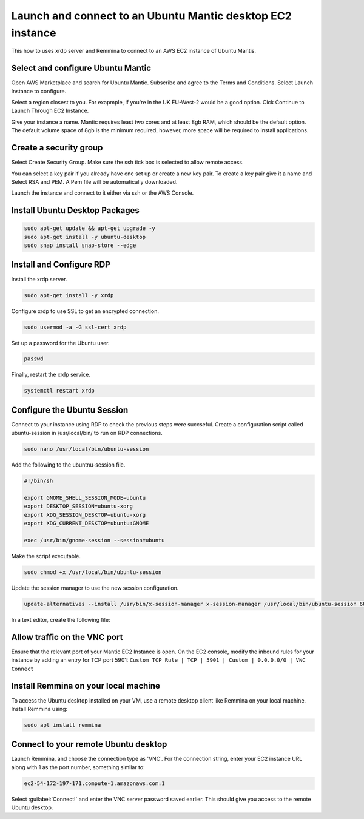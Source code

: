Launch and connect to an Ubuntu Mantic desktop EC2 instance
===========================================================

This how to uses xrdp server and Remmina to connect to an AWS EC2 instance of Ubuntu Mantis.

Select and configure Ubuntu Mantic 
----------------------------------

Open AWS Marketplace and search for Ubuntu Mantic. Subscribe and agree to the Terms and Conditions. Select Launch Instance to configure.

Select a region closest to you. For exapmple, if you're in the UK EU-West-2 would be a good option. Cick Continue to Launch Through EC2 Instance.

Give your instance a name. Mantic requires least two cores and at least 8gb RAM, which should be the default option. The default volume space of 8gb is the minimum required, however, more space will be required to install applications.

Create a security group
-----------------------

Select Create Security Group. Make sure the ssh tick box is selected to allow remote access.

You can select a key pair if you already have one set up or create a new key pair. To create a key pair give it a name and Select RSA and PEM. A Pem file will be automatically downloaded.

Launch the instance and connect to it either via ssh or the AWS Console.

Install Ubuntu Desktop Packages
-------------------------------

.. code::

    sudo apt-get update && apt-get upgrade -y
    sudo apt-get install -y ubuntu-desktop
    sudo snap install snap-store --edge

Install and Configure RDP
-------------------------

Install the xrdp server.

.. code::

    sudo apt-get install -y xrdp

Configure xrdp to use SSL to get an encrypted connection.

.. code::

    sudo usermod -a -G ssl-cert xrdp

Set up a password for the Ubuntu user.

.. code::

    passwd

Finally, restart the xrdp service.

.. code::

    systemctl restart xrdp

Configure the Ubuntu Session
----------------------------

Connect to your instance using RDP to check the previous steps were succseful. Create a configuration script called ubuntu-session in /usr/local/bin/ to run on RDP connections.

.. code::

    sudo nano /usr/local/bin/ubuntu-session

Add the following to the ubuntnu-session file.

.. code::

    #!/bin/sh

    export GNOME_SHELL_SESSION_MODE=ubuntu
    export DESKTOP_SESSION=ubuntu-xorg
    export XDG_SESSION_DESKTOP=ubuntu-xorg
    export XDG_CURRENT_DESKTOP=ubuntu:GNOME
    
    exec /usr/bin/gnome-session --session=ubuntu

Make the script executable.

.. code::

    sudo chmod +x /usr/local/bin/ubuntu-session

Update the session manager to use the new session configuration.

.. code::

    update-alternatives --install /usr/bin/x-session-manager x-session-manager /usr/local/bin/ubuntu-session 60

In a text editor, create the following file:

Allow traffic on the VNC port
-----------------------------

Ensure that the relevant port of your Mantic EC2 Instance is open. On the EC2 console, modify the inbound rules for your instance by adding an entry for TCP port 5901: ``Custom TCP Rule | TCP | 5901 | Custom | 0.0.0.0/0 | VNC Connect`` 


Install Remmina on your local machine
--------------------------------------

To access the Ubuntu desktop installed on your VM, use a remote desktop client like Remmina on your local machine. Install Remmina using:

.. code::

    sudo apt install remmina


Connect to your remote Ubuntu desktop
-------------------------------------

Launch Remmina, and choose the connection type as 'VNC'. For the connection string, enter your EC2 instance URL along with 1 as the port number, something similar to:

.. code::

    ec2-54-172-197-171.compute-1.amazonaws.com:1

Select :guilabel:`Connect!` and enter the VNC server password saved earlier. This should give you access to the remote Ubuntu desktop.
